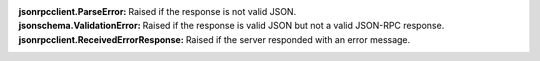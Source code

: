 :jsonrpcclient.ParseError:
    Raised if the response is not valid JSON.
:jsonschema.ValidationError:
    Raised if the response is valid JSON but not a valid JSON-RPC response.
:jsonrpcclient.ReceivedErrorResponse:
    Raised if the server responded with an error message.
